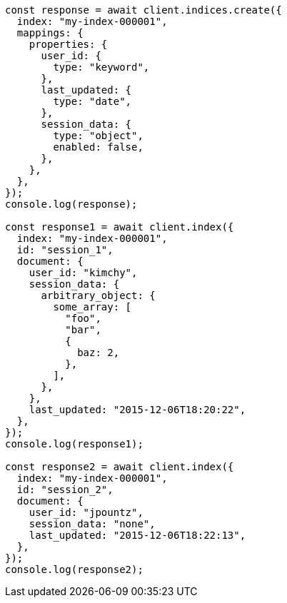 // This file is autogenerated, DO NOT EDIT
// Use `node scripts/generate-docs-examples.js` to generate the docs examples

[source, js]
----
const response = await client.indices.create({
  index: "my-index-000001",
  mappings: {
    properties: {
      user_id: {
        type: "keyword",
      },
      last_updated: {
        type: "date",
      },
      session_data: {
        type: "object",
        enabled: false,
      },
    },
  },
});
console.log(response);

const response1 = await client.index({
  index: "my-index-000001",
  id: "session_1",
  document: {
    user_id: "kimchy",
    session_data: {
      arbitrary_object: {
        some_array: [
          "foo",
          "bar",
          {
            baz: 2,
          },
        ],
      },
    },
    last_updated: "2015-12-06T18:20:22",
  },
});
console.log(response1);

const response2 = await client.index({
  index: "my-index-000001",
  id: "session_2",
  document: {
    user_id: "jpountz",
    session_data: "none",
    last_updated: "2015-12-06T18:22:13",
  },
});
console.log(response2);
----
